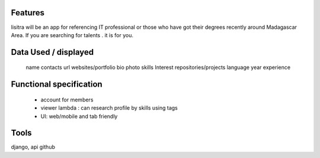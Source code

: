 Features
=======
lisitra will be an app for  referencing  IT professional or those who have got their degrees recently  around Madagascar Area. If you are searching for talents . it is for you. 


Data Used / displayed
========
  name
  contacts
  url websites/portfolio
  bio
  photo
  skills
  Interest
  repositories/projects
  language
  year experience

Functional specification
======
 * account for members 
 * viewer lambda : can research profile by skills using tags
 * UI: web/mobile and tab friendly

Tools
=======
django, api github
